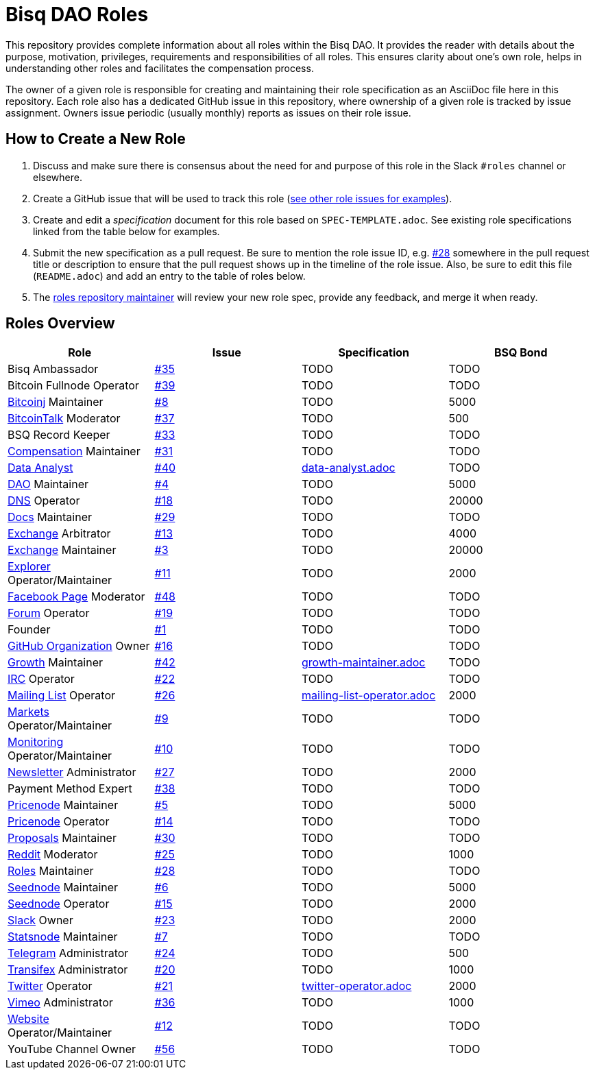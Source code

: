 = Bisq DAO Roles
:gh-org: https://github.com/bisq-network
:issues: {gh-org}/roles/issues
:specs: {gh-org}/roles/blob/master

This repository provides complete information about all roles within the Bisq DAO. It provides the reader with details about the purpose, motivation, privileges, requirements and responsibilities of all roles. This ensures clarity about one's own role, helps in understanding other roles and facilitates the compensation process.

The owner of a given role is responsible for creating and maintaining their role specification as an AsciiDoc file here in this repository. Each role also has a dedicated GitHub issue in this repository, where ownership of a given role is tracked by issue assignment. Owners issue periodic (usually monthly) reports as issues on their role issue.

== How to Create a New Role

1. Discuss and make sure there is consensus about the need for and purpose of this role in the Slack `#roles` channel or elsewhere.
1. Create a GitHub issue that will be used to track this role ({issues}[see other role issues for examples]).
1. Create and edit a _specification_ document for this role based on `SPEC-TEMPLATE.adoc`. See existing role specifications linked from the table below for examples.
1. Submit the new specification as a pull request. Be sure to mention the role issue ID, e.g. {issues}/28[#28] somewhere in the pull request title or description to ensure that the pull request shows up in the timeline of the role issue. Also, be sure to edit this file (`README.adoc`) and add an entry to the table of roles below.
1. The {issues}/28[roles repository maintainer] will review your new role spec, provide any feedback, and merge it when ready.


== Roles Overview

|===
|Role |Issue |Specification |BSQ Bond

|Bisq Ambassador
|{issues}/35[#35]
|TODO
|TODO

|Bitcoin Fullnode Operator
|{issues}/39[#39]
|TODO
|TODO

|{gh-org}/bitcoinj[Bitcoinj] Maintainer
|{issues}/8[#8]
|TODO
|5000

|https://bitcointalk.org/index.php?topic=647457[BitcoinTalk] Moderator
|{issues}/37[#37]
|TODO
|500

|BSQ Record Keeper
|{issues}/33[#33]
|TODO
|TODO

|{gh-org}/compensation[Compensation] Maintainer
|{issues}/31[#31]
|TODO
|TODO

|{gh-org}/analytics[Data Analyst]
|{issues}/40[#40]
|{specs}/data-analyst.adoc[data-analyst.adoc]
|TODO

|{gh-org}[DAO] Maintainer
|{issues}/4[#4]
|TODO
|5000

|{gh-org}/dns[DNS] Operator
|{issues}/18[#18]
|TODO
|20000

|{gh-org}/docs[Docs] Maintainer
|{issues}/29[#29]
|TODO
|TODO

|{gh-org}/exchange[Exchange] Arbitrator
|{issues}/13[#13]
|TODO
|4000

|{gh-org}/exchange[Exchange] Maintainer
|{issues}/3[#3]
|TODO
|20000

|https://explorer.bisq.network/testnet/[Explorer] Operator/Maintainer
|{issues}/11[#11]
|TODO
|2000

|https://www.facebook.com/bitsquareexchange/[Facebook Page] Moderator
|{issues}/48[#48]
|TODO
|TODO

|https://bisq.community[Forum] Operator
|{issues}/19[#19]
|TODO
|TODO

|Founder
|{issues}/1[#1]
|TODO
|TODO

|{gh-org}[GitHub Organization] Owner
|{issues}/16[#16]
|TODO
|TODO

|{gh-org}/growth[Growth] Maintainer
|{issues}/42[#42]
|{specs}/growth-maintainer.adoc[growth-maintainer.adoc]
|TODO

|https://webchat.freenode.net/?channels=bisq,bitsquare[IRC] Operator
|{issues}/22[#22]
|TODO
|TODO

|https://lists.bisq.network/pipermail/bisq-contrib/[Mailing List] Operator
|{issues}/27[#26]
|{specs}/mailing-list-operator.adoc[mailing-list-operator.adoc]
|2000

|https://markets.bisq.network[Markets] Operator/Maintainer
|{issues}/9[#9]
|TODO
|TODO

|{gh-org}/monitoring[Monitoring] Operator/Maintainer
|{issues}/10[#10]
|TODO
|TODO

|https://us9.campaign-archive.com/home/?u=fee3c64b1504e7835a98b0ed3&id=dc09b9ca64[Newsletter] Administrator
|{issues}/27[#27]
|TODO
|2000

|Payment Method Expert
|{issues}/38[#38]
|TODO
|TODO

|{gh-org}/pricenode[Pricenode] Maintainer
|{issues}/5[#5]
|TODO
|5000

|{gh-org}/pricenode[Pricenode] Operator
|{issues}/14[#14]
|TODO
|TODO

|{gh-org}/proposals[Proposals] Maintainer
|{issues}/30[#30]
|TODO
|TODO

|https://reddit.com/r/bisq[Reddit] Moderator
|{issues}/25[#25]
|TODO
|1000

|{gh-org}/roles[Roles] Maintainer
|{issues}/28[#28]
|TODO
|TODO

|{gh-org}/exchange/tree/master/seednode[Seednode] Maintainer
|{issues}/6[#6]
|TODO
|5000

|{gh-org}/exchange/tree/master/seednode[Seednode] Operator
|{issues}/15[#15]
|TODO
|2000

|https://bisq.network/slack-invite[Slack] Owner
|{issues}/23[#23]
|TODO
|2000

|{gh-org}/exchange/tree/master/statistics[Statsnode] Maintainer
|{issues}/7[#7]
|TODO
|TODO

|https://telegram.me/bitsquare[Telegram] Administrator
|{issues}/24[#24]
|TODO
|500

|https://www.transifex.com/bitsquare/bitsquare/[Transifex] Administrator
|{issues}/20[#20]
|TODO
|1000

|https://twitter.com/bisq_network[Twitter] Operator
|{issues}/21[#21]
|{specs}/twitter-operator.adoc[twitter-operator.adoc]
|2000

|https://vimeo.com/getbitsquare[Vimeo] Administrator
|{issues}/36[#36]
|TODO
|1000

|https://bisq.network[Website] Operator/Maintainer
|{issues}/12[#12]
|TODO
|TODO

|YouTube Channel Owner
|{issues}/56[#56]
|TODO
|TODO

|===
